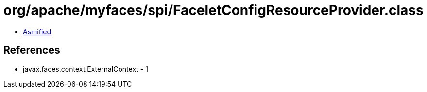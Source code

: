 = org/apache/myfaces/spi/FaceletConfigResourceProvider.class

 - link:FaceletConfigResourceProvider-asmified.java[Asmified]

== References

 - javax.faces.context.ExternalContext - 1
